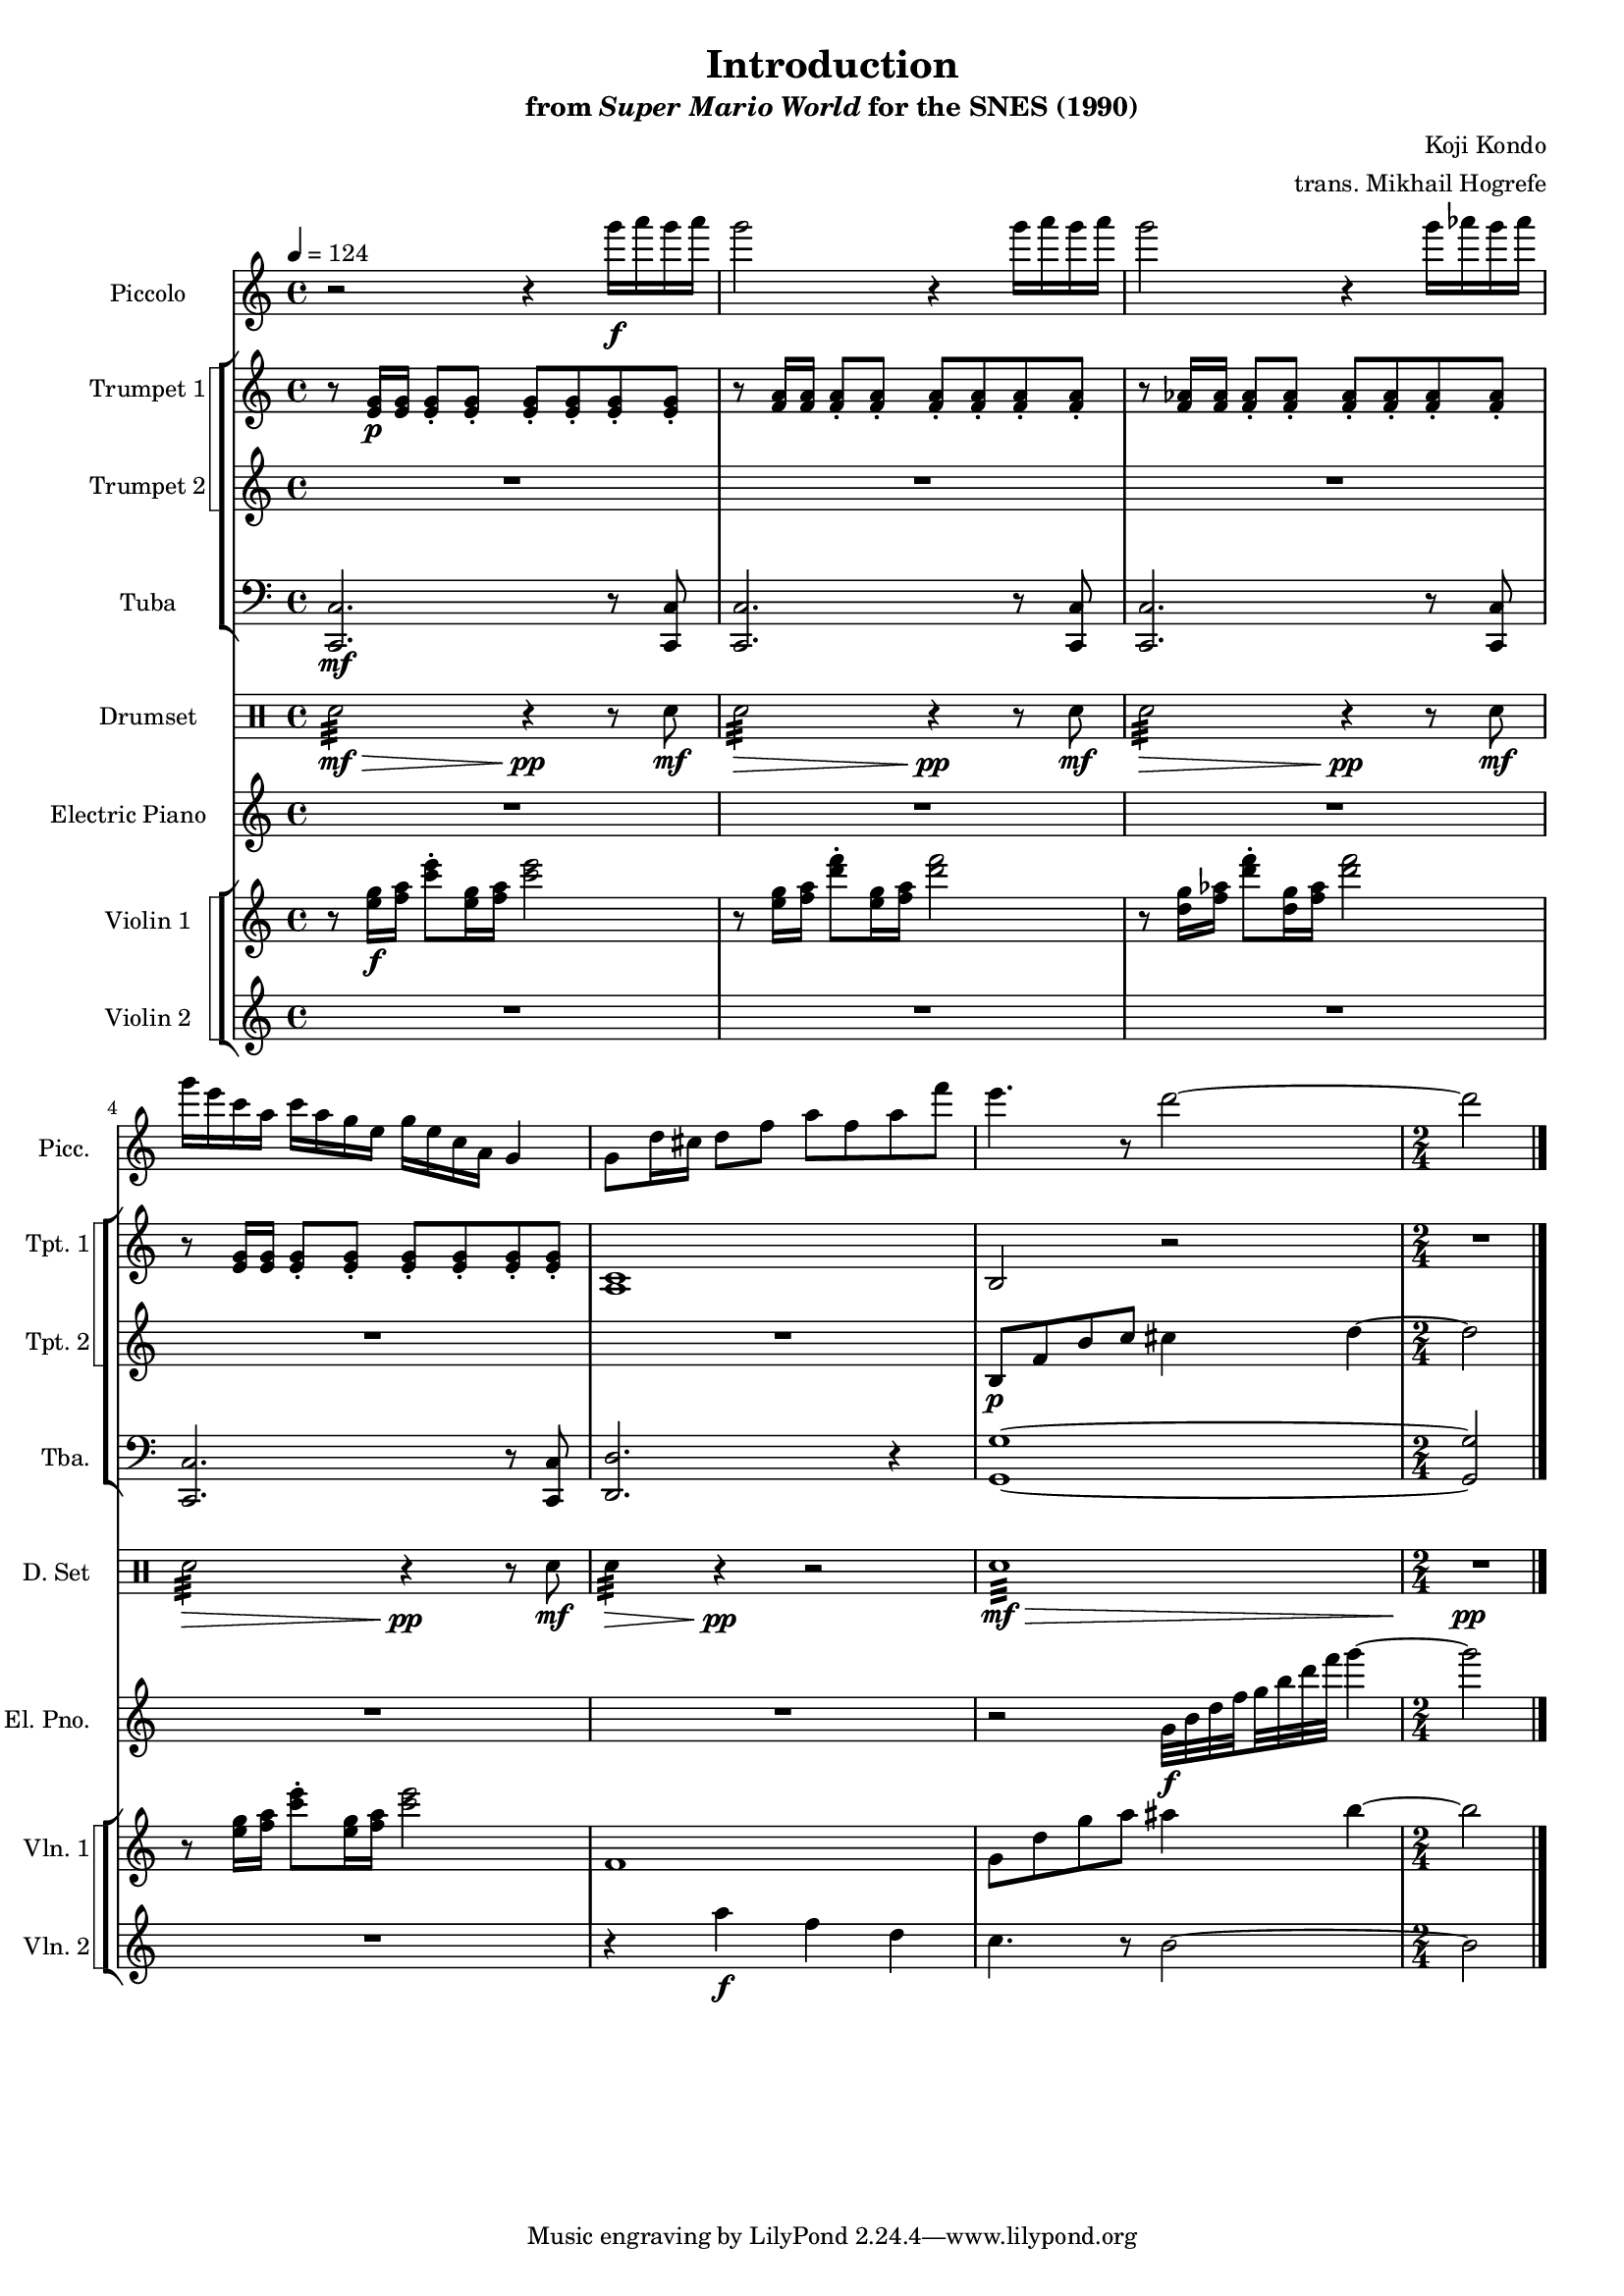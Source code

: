 \version "2.22.0"
#(set-global-staff-size 16)

\paper {
  left-margin = 0.6\in
}

\book {
    \header {
        title = "Introduction"
        subtitle = \markup { "from" {\italic "Super Mario World"} "for the SNES (1990)" }
        composer = "Koji Kondo"
        arranger = "trans. Mikhail Hogrefe"
    }

    \score {
        {
            <<
                \new Staff \relative c'''' {  
                    \set Staff.instrumentName = "Piccolo"
                    \set Staff.shortInstrumentName = "Picc."  
\key c \major
\tempo 4 = 124
r2 r4 g16\f a g a |
g2 r4 g16 a g a |
g2 r4 g16 aes g aes |
g16 e c a c a g e g e c a g4 |
g8 d'16 cis d8 f a f a f' |
e4. r8 d2 ~ |
\time 2/4
d2 |
\bar "|."
                }

                \new StaffGroup <<
                    \new StaffGroup <<
                        \set StaffGroup.systemStartDelimiter = #'SystemStartSquare
                        \new Staff \relative c' {                 
                            \set Staff.instrumentName = "Trumpet 1"
                            \set Staff.shortInstrumentName = "Tpt. 1"  
\key c \major 
r8 <e g>16\p 16 8-. 8-. 8-. 8-. 8-. 8-. |
r8 <f a>16 16 8-. 8-. 8-. 8-. 8-. 8-. |
r8 <f aes>16 16 8-. 8-. 8-. 8-. 8-. 8-. |
r8 <e g>16 16 8-. 8-. 8-. 8-. 8-. 8-. |
<a, c>1 |
b2 r |
R2 |
                        }

                        \new Staff \relative c' {                 
                            \set Staff.instrumentName = "Trumpet 2"
                            \set Staff.shortInstrumentName = "Tpt. 2"  
\key c \major 
R1*5
b8\p f' b c cis4 d ~ |
d2 |
                        }
                    >>

                    \new Staff \relative c, {                 
                        \set Staff.instrumentName = "Tuba"
                        \set Staff.shortInstrumentName = "Tba."  
\key c \major
\clef bass
<c c'>2.\mf r8 <c c'> |
<c c'>2. r8 <c c'> |
<c c'>2. r8 <c c'> |
<c c'>2. r8 <c c'> |
<d d'>2. r4 |
<g g'>1 ~ |
<g g'>2 |
                    }
                >>

                \new DrumStaff {
                    \drummode {
                        \set Staff.instrumentName="Drumset"
                        \set Staff.shortInstrumentName="D. Set"
sn2:32\mf\> r4\pp r8 sn\mf |
sn2:32\> r4\pp r8 sn\mf |
sn2:32\> r4\pp r8 sn\mf |
sn2:32\> r4\pp r8 sn\mf |
sn4:32\> r\pp r2 |
sn1:32\mf\> |
R2\pp |
                    }
                }

                \new Staff \relative c'' {  
                    \set Staff.instrumentName = "Electric Piano"
                    \set Staff.shortInstrumentName = "El. Pno."  
\set subdivideBeams = ##t
\set baseMoment = #(ly:make-moment 1/8)
\set beatStructure = 2,2
\key c \major
R1*5
r2 g32\f b d f g b d f g4 ~ |
g2 |
                }

                \new StaffGroup <<
                    \new StaffGroup <<
                        \set StaffGroup.systemStartDelimiter = #'SystemStartSquare
                        \new Staff \relative c'' {                 
                            \set Staff.instrumentName = "Violin 1"
                            \set Staff.shortInstrumentName = "Vln. 1"  
\key c \major 
r8 <e g>16\f <f a> <c' e>8-. <e, g>16 <f a> <c' e>2 |
r8 <e, g>16 <f a> <d' f>8-. <e, g>16 <f a> <d' f>2 |
r8 <d, g>16 <f aes> <d' f>8-. <d, g>16 <f aes> <d' f>2 |
r8 <e, g>16 <f a> <c' e>8-. <e, g>16 <f a> <c' e>2 |
f,,1 |
g8 d' g a ais4 b ~ |
b2 |
                        }

                        \new Staff \relative c''' {                 
                            \set Staff.instrumentName = "Violin 2"
                            \set Staff.shortInstrumentName = "Vln. 2"  
\key c \major 
R1*4
r4 a\f f d |
c4. r8 b2 ~ |
b2 |
                        }
                    >>
                >>
            >>
        }
        \layout {
            \context {
                \Staff
                \RemoveEmptyStaves
            }
            \context {
                \DrumStaff
                \RemoveEmptyStaves
            }
        }
    }
}
